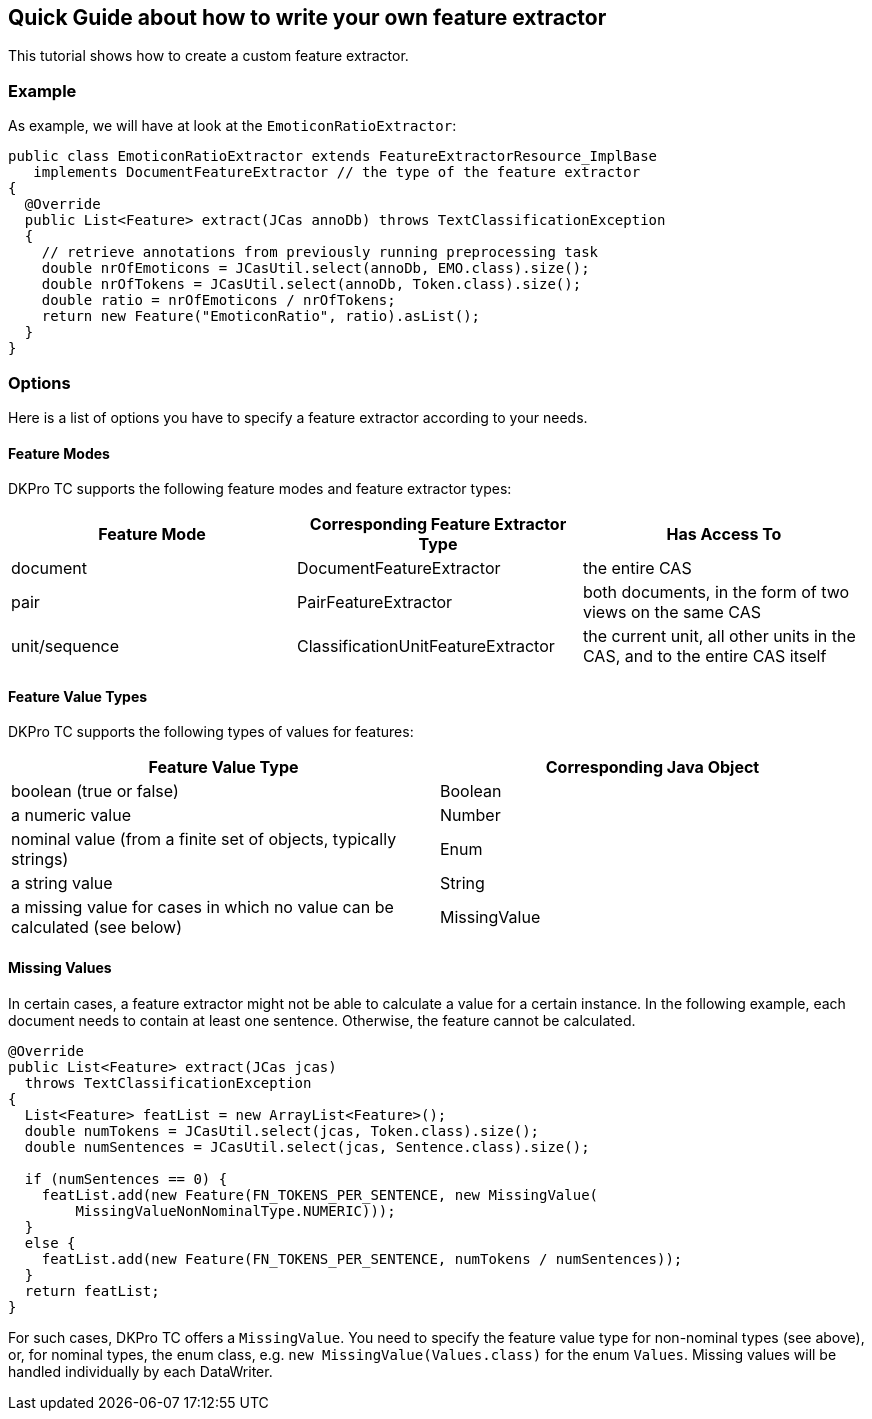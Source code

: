 // Copyright 2016
// Ubiquitous Knowledge Processing (UKP) Lab
// Technische Universität Darmstadt
// 
// Licensed under the Apache License, Version 2.0 (the "License");
// you may not use this file except in compliance with the License.
// You may obtain a copy of the License at
// 
// http://www.apache.org/licenses/LICENSE-2.0
// 
// Unless required by applicable law or agreed to in writing, software
// distributed under the License is distributed on an "AS IS" BASIS,
// WITHOUT WARRANTIES OR CONDITIONS OF ANY KIND, either express or implied.
// See the License for the specific language governing permissions and
// limitations under the License.

[[FeatureExtractors]]
## Quick Guide about how to write your own feature extractor

This tutorial shows how to create a custom feature extractor.

### Example

As example, we will have at look at the `EmoticonRatioExtractor`:

[source,java]
----
public class EmoticonRatioExtractor extends FeatureExtractorResource_ImplBase
   implements DocumentFeatureExtractor // the type of the feature extractor
{
  @Override
  public List<Feature> extract(JCas annoDb) throws TextClassificationException
  {
    // retrieve annotations from previously running preprocessing task
    double nrOfEmoticons = JCasUtil.select(annoDb, EMO.class).size();
    double nrOfTokens = JCasUtil.select(annoDb, Token.class).size();
    double ratio = nrOfEmoticons / nrOfTokens;
    return new Feature("EmoticonRatio", ratio).asList();
  }
}
----

### Options

Here is a list of options you have to specify a feature extractor according to your needs.

#### Feature Modes

DKPro TC supports the following feature modes and feature extractor types:

|====
| Feature Mode | Corresponding Feature Extractor Type | Has Access To

| document
| DocumentFeatureExtractor
| the entire CAS

| pair 
| PairFeatureExtractor 
| both documents, in the form of two views on the same CAS 

| unit/sequence 
| ClassificationUnitFeatureExtractor
| the current unit, all other units in the CAS, and to the entire CAS itself
|====

#### Feature Value Types

DKPro TC supports the following types of values for features:

|====
| Feature Value Type | Corresponding Java Object

| boolean (true or false)
| Boolean 

| a numeric value
| Number


| nominal value (from a finite set of objects, typically strings)
| Enum

| a string value
| String

| a missing value for cases in which no value can be calculated (see below)
| MissingValue 
|====

#### Missing Values

In certain cases, a feature extractor might not be able to calculate a value for a certain instance. In the following example, each document needs to contain at least one sentence. Otherwise, the feature cannot be calculated.

[source,java]
----
@Override
public List<Feature> extract(JCas jcas)
  throws TextClassificationException
{
  List<Feature> featList = new ArrayList<Feature>();
  double numTokens = JCasUtil.select(jcas, Token.class).size();
  double numSentences = JCasUtil.select(jcas, Sentence.class).size();

  if (numSentences == 0) {
    featList.add(new Feature(FN_TOKENS_PER_SENTENCE, new MissingValue(
        MissingValueNonNominalType.NUMERIC)));
  }
  else {
    featList.add(new Feature(FN_TOKENS_PER_SENTENCE, numTokens / numSentences));
  }
  return featList;
}
----

For such cases, DKPro TC offers a `MissingValue`. You need to specify the feature value type for non-nominal types (see above), or, for nominal types, the enum class, e.g. `new MissingValue(Values.class)` for the enum `Values`. Missing values will be handled individually by each DataWriter.
